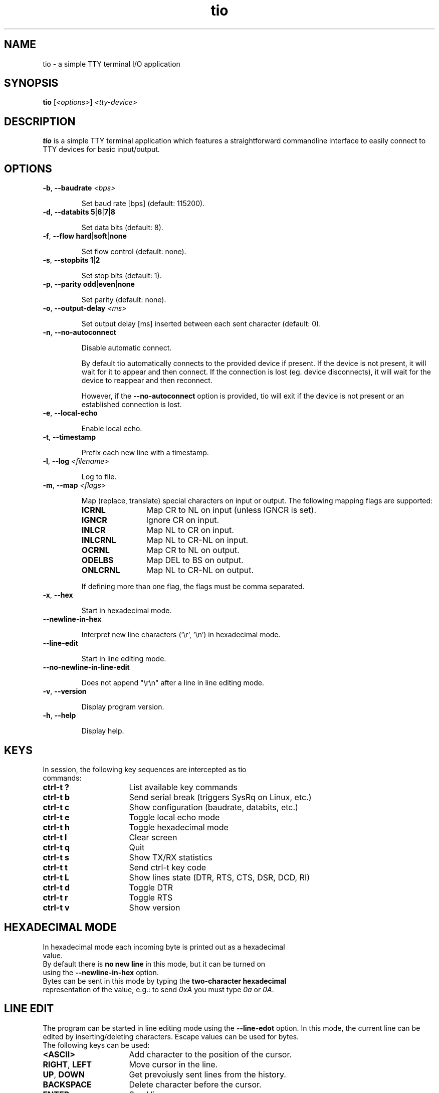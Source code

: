 .TH "tio" "1" "July 2021"

.SH "NAME"
tio \- a simple TTY terminal I/O application

.SH "SYNOPSIS"
.PP
.B tio
.RI "[" <options> "] " "<tty-device>"

.SH "DESCRIPTION"
.PP
.B tio
is a simple TTY terminal application which features a straightforward
commandline interface to easily connect to TTY devices for basic input/output.

.SH "OPTIONS"

.TP
.BR \-b ", " "\-\-baudrate " \fI<bps>

Set baud rate [bps] (default: 115200).
.TP
.BR \-d ", " "\-\-databits 5" | 6 | 7 | 8

Set data bits (default: 8).
.TP
.BR \-f ", " "\-\-flow hard" | soft | none

Set flow control (default: none).
.TP
.BR \-s ", " "\-\-stopbits 1" | 2

Set stop bits (default: 1).
.TP
.BR \-p ", " "\-\-parity odd" | even | none

Set parity (default: none).
.TP
.BR \-o ", " "\-\-output\-delay " \fI<ms>

Set output delay [ms] inserted between each sent character (default: 0).
.TP
.BR \-n ", " \-\-no\-autoconnect

Disable automatic connect.

By default tio automatically connects to the provided device if present. If the device is not present, it will wait for it to appear and then connect. If the connection is lost (eg. device disconnects), it will wait for the device to reappear and then reconnect.

However, if the
.B \-\-no\-autoconnect
option is provided, tio will exit if the device is not present or an established connection is lost.

.TP
.BR \-e ", " "\-\-local\-echo

Enable local echo.

.TP
.BR \-t ", " "\-\-timestamp

Prefix each new line with a timestamp.

.TP
.BR \-l ", " "\-\-log " \fI<filename>

Log to file.

.TP
.BR \-m ", " "\-\-map " \fI<flags>

Map (replace, translate) special characters on input or output. The following mapping flags are supported:

.RS
.TP 12n
.IP "\fBICRNL"
Map CR to NL on input (unless IGNCR is set).
.IP "\fBIGNCR"
Ignore CR on input.
.IP "\fBINLCR"
Map NL to CR on input.
.IP "\fBINLCRNL"
Map NL to CR-NL on input.
.IP "\fBOCRNL"
Map CR to NL on output.
.IP "\fBODELBS"
Map DEL to BS on output.
.IP "\fBONLCRNL"
Map NL to CR-NL on output.
.P
If defining more than one flag, the flags must be comma separated.
.RE

.TP
.BR \-x ", " \-\-hex

Start in hexadecimal mode.

.TP
.BR \-\-newline-in-hex

Interpret new line characters ('\er', '\en') in hexadecimal mode.

.TP
.BR \-\-line-edit

Start in line editing mode.

.TP
.BR \-\-no-newline-in-line-edit

Does not append "\er\en" after a line in line editing mode.

.TP
.BR \-v ", " \-\-version

Display program version.

.TP
.BR \-h ", " \-\-help

Display help.

.SH "KEYS"
.PP
.TP 16n
In session, the following key sequences are intercepted as tio commands:
.IP "\fBctrl-t ?"
List available key commands
.IP "\fBctrl-t b"
Send serial break (triggers SysRq on Linux, etc.)
.IP "\fBctrl-t c"
Show configuration (baudrate, databits, etc.)
.IP "\fBctrl-t e"
Toggle local echo mode
.IP "\fBctrl-t h"
Toggle hexadecimal mode
.IP "\fBctrl-t l"
Clear screen
.IP "\fBctrl-t q"
Quit
.IP "\fBctrl-t s"
Show TX/RX statistics
.IP "\fBctrl-t t"
Send ctrl-t key code
.IP "\fBctrl-t L"
Show lines state (DTR, RTS, CTS, DSR, DCD, RI)
.IP "\fBctrl-t d"
Toggle DTR
.IP "\fBctrl-t r"
Toggle RTS
.IP "\fBctrl-t v"
Show version

.SH "HEXADECIMAL MODE"
.TP
In hexadecimal mode each incoming byte is printed out as a hexadecimal value. 
.TP
By default there is \fBno new line\fR in this mode, but it can be turned on using the \fB--newline-in-hex\fR option.
.TP
Bytes can be sent in this mode by typing the \fBtwo-character hexadecimal\fR representation of the value, e.g.: to send \fI0xA\fR you must type \fI0a\fR or \fI0A\fR.

.SH "LINE EDIT"
The program can be started in line editing mode using the \fB--line-edot\fR option. In this mode, the current line can be edited by inserting/deleting characters. Escape values can be used for bytes.
.PP
.TP 16n
The following keys can be used:

.IP "\fB<ASCII>"
Add character to the position of the cursor.

.IP "\fBRIGHT\fR, \fBLEFT\fR"
Move cursor in the line.

.IP "\fBUP\fR, \fBDOWN\fR"
Get prevoiusly sent lines from the history.

.IP "\fBBACKSPACE\fR"
Delete character before the cursor.

.IP "\fBENTER\fR"
Send line.

.PP
.TP 16n
The following commands can be used:

.IP "\fB:?\fR"
List available commands.

.IP "\fB:q\fR"
Quit.

.IP "\fB:v\fR"
Show version.

.IP "\fB::\fR"
Send ':'.

.PP
.TP 16n
Escape bytes:

.IP \fB\edNNN\fR
Send NNN as a decimal value. NNN must be 3 characters and less than or equal to 255. For example: \ed023 = 23.

.IP \fB\exNN\fR
Send NN as a hexadecimal value. NN must be 2 characters. For example: \exff = 255.

.IP \fB\ebNNNNNNNN\fR
Send NNNNNNNN as a binary value. NNNNNNNN must be 8 characters. For example: \eb0000001 = 1.

.TP 7n
The following line sends the ASCII string \fI"Hello"\fR:

H\ed101\ex6c\eb01101100o


.SH "EXAMPLES"
.TP
Typical use is without options. For example:

tio /dev/ttyUSB0
.TP
Which corresponds to the commonly used options:

tio \-b 115200 \-d 8 \-f none \-s 1 \-p none /dev/ttyUSB0
.TP
It is recommended to connect serial tty devices by ID. For example:

tio /dev/serial/by\-id/usb\-FTDI_TTL232R-3V3_FTGQVXBL\-if00\-port0
.PP
Using serial devices by ID ensures that tio automatically reconnects to the
correct serial device if the device is disconnected and then reconnected.

.SH "WEBSITE"
.PP
Visit https://tio.github.io

.SH "AUTHOR"
.PP
Written by Martin Lund <martin.lund@keep\-it\-simple.com>.
